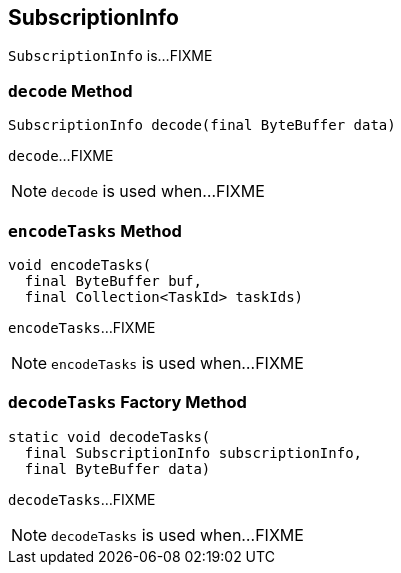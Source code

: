 == [[SubscriptionInfo]] SubscriptionInfo

`SubscriptionInfo` is...FIXME

=== [[decode]] `decode` Method

[source, java]
----
SubscriptionInfo decode(final ByteBuffer data)
----

`decode`...FIXME

NOTE: `decode` is used when...FIXME

=== [[encodeTasks]] `encodeTasks` Method

[source, java]
----
void encodeTasks(
  final ByteBuffer buf,
  final Collection<TaskId> taskIds)
----

`encodeTasks`...FIXME

NOTE: `encodeTasks` is used when...FIXME

=== [[decodeTasks]] `decodeTasks` Factory Method

[source, java]
----
static void decodeTasks(
  final SubscriptionInfo subscriptionInfo,
  final ByteBuffer data)
----

`decodeTasks`...FIXME

NOTE: `decodeTasks` is used when...FIXME

